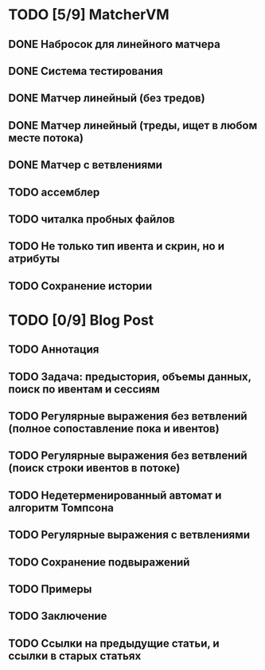* TODO [5/9] MatcherVM
** DONE Набросок для линейного матчера
** DONE Система тестирования
** DONE Матчер линейный (без тредов)
** DONE Матчер линейный (треды, ищет в любом месте потока)
** DONE Матчер с ветвлениями
** TODO ассемблер
** TODO читалка пробных файлов
** TODO Не только тип ивента и скрин, но и атрибуты
** TODO Сохранение истории
* TODO [0/9] Blog Post
** TODO Аннотация
** TODO Задача: предыстория, объемы данных, поиск по ивентам и сессиям
** TODO Регулярные выражения без ветвлений (полное сопоставление пока и ивентов)
** TODO Регулярные выражения без ветвлений (поиск строки ивентов в потоке)
** TODO Недетерменированный автомат и алгоритм Томпсона
** TODO Регулярные выражения с ветвлениями
** TODO Сохранение подвыражений
** TODO Примеры
** TODO Заключение
** TODO Ссылки на предыдущие статьи, и ссылки в старых статьях
